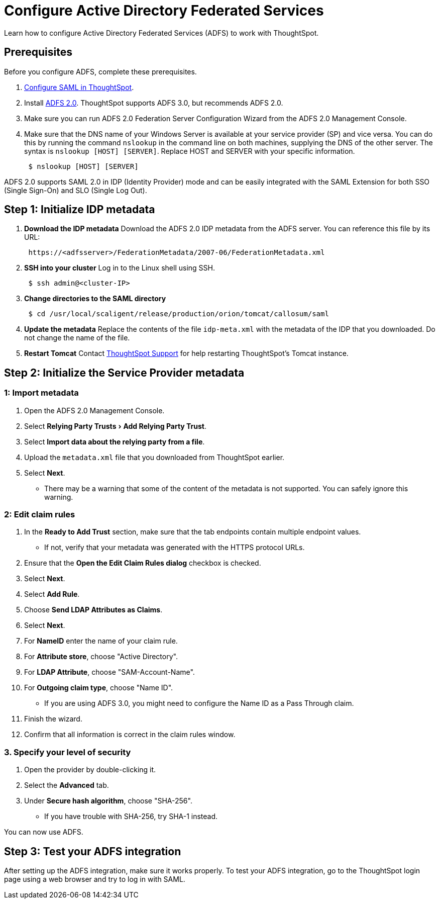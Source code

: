 = Configure Active Directory Federated Services
:last_updated: 01/01/2021
:experimental:
:linkattrs:
:page-aliases: /app-integrate/SAML/integrate-ADFS.adoc
:description: Learn how to configure Active Directory Federated Services to work with ThoughtSpot.

Learn how to configure Active Directory Federated Services (ADFS) to work with ThoughtSpot.

== Prerequisites

Before you configure ADFS, complete these prerequisites.

. xref:saml.adoc[Configure SAML in ThoughtSpot].
. Install https://www.microsoft.com/en-us/download/details.aspx?id=10909[ADFS 2.0^].
ThoughtSpot supports ADFS 3.0, but recommends ADFS 2.0.
. Make sure you can run ADFS 2.0 Federation Server Configuration Wizard from the ADFS 2.0 Management Console.
. Make sure that the DNS name of your Windows Server is available at your service provider (SP) and vice versa.
You can do this by running the command `nslookup` in the command line on both machines, supplying the DNS of the other server.
The syntax is `nslookup [HOST] [SERVER]`.
Replace HOST and SERVER with your specific information.
+
[source,console]
----
 $ nslookup [HOST] [SERVER]
----

ADFS 2.0 supports SAML 2.0 in IDP (Identity Provider) mode and can be easily integrated with the SAML Extension for both SSO (Single Sign-On) and SLO (Single Log Out).

== Step 1: Initialize IDP metadata

. *Download the IDP metadata* Download the ADFS 2.0 IDP metadata from the ADFS server.
You can reference this file by its URL:
+
[source]
----
 https://<adfsserver>/FederationMetadata/2007-06/FederationMetadata.xml
----

. *SSH into your cluster* Log in to the Linux shell using SSH.
+
[source,console]
----
 $ ssh admin@<cluster-IP>
----

. *Change directories to the SAML directory*
+
[source,console]
----
 $ cd /usr/local/scaligent/release/production/orion/tomcat/callosum/saml
----

. *Update the metadata* Replace the contents of the file `idp-meta.xml` with the metadata of the IDP that you downloaded.
Do not change the name of the file.
. *Restart Tomcat* Contact xref:support-contact.adoc[ThoughtSpot Support]
 for help restarting ThoughtSpot's Tomcat instance.

== Step 2: Initialize the Service Provider metadata

=== 1: Import metadata

. Open the ADFS 2.0 Management Console.
. Select menu:Relying Party Trusts[Add Relying Party Trust].
. Select *Import data about the relying party from a file*.
. Upload the `metadata.xml` file that you downloaded from ThoughtSpot earlier.
. Select *Next*.
 ** There may be a warning that some of the content of the metadata is not supported.
You can safely ignore this warning.

=== 2: Edit claim rules

. In the *Ready to Add Trust* section, make sure that the tab endpoints contain multiple endpoint values.
 ** If not, verify that your metadata was generated with the HTTPS protocol URLs.
. Ensure that the *Open the Edit Claim Rules dialog* checkbox is checked.
. Select *Next*.
. Select *Add Rule*.
. Choose *Send LDAP Attributes as Claims*.
. Select *Next*.
. For *NameID* enter the name of your claim rule.
. For *Attribute store*, choose "Active Directory".
. For *LDAP Attribute*, choose "SAM-Account-Name".
. For *Outgoing claim type*, choose "Name ID".
 ** If you are using ADFS 3.0, you might need to configure the Name ID as a Pass Through claim.
. Finish the wizard.
. Confirm that all information is correct in the claim rules window.

=== 3. Specify your level of security

. Open the provider by double-clicking it.
. Select the *Advanced* tab.
. Under *Secure hash algorithm*, choose "SHA-256".
 ** If you have trouble with SHA-256, try SHA-1 instead.

You can now use ADFS.

== Step 3: Test your ADFS integration

After setting up the ADFS integration, make sure it works properly.
To test your ADFS integration, go to the ThoughtSpot login page using a web browser and try to log in with SAML.
